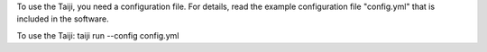 To use the Taiji, you need a configuration file. For details, read the example configuration file "config.yml" that is included in the software.

To use the Taiji: taiji run --config config.yml

